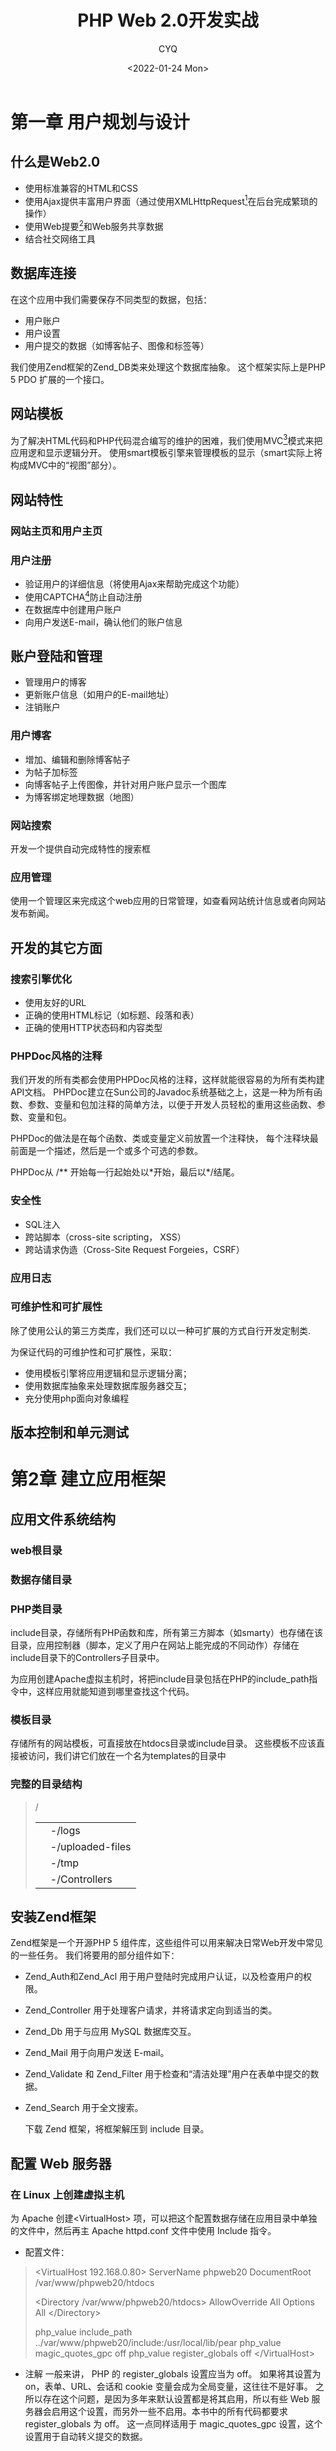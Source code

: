 #+title: PHP Web 2.0开发实战
#+author: CYQ
#+date:<2022-01-24 Mon>
#+options: ^:{}
#+LANGUAGE: zh-CN
#+html_head: <link rel="stylesheet" type="text/css" href="./css/worg.css"/>

* 第一章 用户规划与设计
** 什么是Web2.0
- 使用标准兼容的HTML和CSS
- 使用Ajax提供丰富用户界面（通过使用XMLHttpRequest[fn:1]在后台完成繁琐的操作）
- 使用Web提要[fn:2]和Web服务共享数据
- 结合社交网络工具
** 数据库连接
在这个应用中我们需要保存不同类型的数据，包括：

- 用户账户
- 用户设置
- 用户提交的数据（如博客帖子、图像和标签等）

我们使用Zend框架的Zend_DB类来处理这个数据库抽象。 这个框架实际上是PHP 5  PDO 扩展的一个接口。

** 网站模板
为了解决HTML代码和PHP代码混合编写的维护的困难，我们使用MVC[fn:3]模式来把应用逻和显示逻辑分开。 使用smart模板引擎来管理模板的显示（smart实际上将构成MVC中的“视图”部分）。

** 网站特性
*** 网站主页和用户主页
*** 用户注册
- 验证用户的详细信息（将使用Ajax来帮助完成这个功能）
- 使用CAPTCHA[fn:4]防止自动注册
- 在数据库中创建用户账户
- 向用户发送E-mail，确认他们的账户信息

** 账户登陆和管理
- 管理用户的博客
- 更新账户信息（如用户的E-mail地址）
- 注销账户

*** 用户博客
- 增加、编辑和删除博客帖子
- 为帖子加标签
- 向博客帖子上传图像，并针对用户账户显示一个图库
- 为博客绑定地理数据（地图）

*** 网站搜索
开发一个提供自动完成特性的搜索框
*** 应用管理
使用一个管理区来完成这个web应用的日常管理，如查看网站统计信息或者向网站发布新闻。
** 开发的其它方面
*** 搜索引擎优化
- 使用友好的URL
- 正确的使用HTML标记（如标题、段落和表）
- 正确的使用HTTP状态码和内容类型
*** PHPDoc风格的注释
我们开发的所有类都会使用PHPDoc风格的注释，这样就能很容易的为所有类构建API文档。 PHPDoc建立在Sun公司的Javadoc系统基础之上，这是一种为所有函数、参数、变量和包加注释的简单方法，以便于开发人员轻松的重用这些函数、参数、变量和包。

PHPDoc的做法是在每个函数、类或变量定义前放置一个注释快， 每个注释块最前面是一个描述，然后是一个或多个可选的参数。

PHPDoc从 /** 开始每一行起始处以*开始，最后以*/结尾。
*** 安全性
- SQL注入
- 跨站脚本（cross-site scripting， XSS）
- 跨站请求伪造（Cross-Site Request Forgeies，CSRF）
*** 应用日志
*** 可维护性和可扩展性
除了使用公认的第三方类库，我们还可以以一种可扩展的方式自行开发定制类.

为保证代码的可维护性和可扩展性，采取：
- 使用模板引擎将应用逻辑和显示逻辑分离；
- 使用数据库抽象来处理数据库服务器交互；
- 充分使用php面向对象编程
** 版本控制和单元测试

* 第2章 建立应用框架
** 应用文件系统结构
*** web根目录
*** 数据存储目录
*** PHP类目录
include目录，存储所有PHP函数和库，所有第三方脚本（如smarty）也存储在该目录，应用控制器（脚本，定义了用户在网站上能完成的不同动作）存储在include目录下的Controllers子目录中。

为应用创建Apache虚拟主机时，将把include目录包括在PHP的include_path指令中，这样应用就能知道到哪里查找这个代码。
*** 模板目录
存储所有的网站模板，可直接放在htdocs目录或include目录。 这些模板不应该直接被访问，我们讲它们放在一个名为templates的目录中
*** 完整的目录结构
#+begin_quote
/
|-/data
| |-/logs
| |-/uploaded-files
| |-/tmp
|-/htdocs
|-/include
| |-/Controllers
|-/templates
#+end_quote
** 安装Zend框架
Zend框架是一个开源PHP 5 组件库，这些组件可以用来解决日常Web开发中常见的一些任务。 我们将要用的部分组件如下：

- Zend_Auth和Zend_Acl  用于用户登陆时完成用户认证，以及检查用户的权限。
- Zend_Controller  用于处理客户请求，并将请求定向到适当的类。
- Zend_Db  用于与应用 MySQL 数据库交互。
- Zend_Mail  用于向用户发送 E-mail。
- Zend_Validate 和 Zend_Filter  用于检查和“清洁处理”用户在表单中提交的数据。
- Zend_Search  用于全文搜索。

  下载 Zend 框架，将框架解压到 include 目录。
** 配置 Web 服务器
*** 在 Linux 上创建虚拟主机
为 Apache 创建<VirtualHost> 项，可以把这个配置数据存储在应用目录中单独的文件中，然后再主 Apache httpd.conf 文件中使用 Include 指令。

- 配置文件：
#+begin_quote
<VirtualHost 192.168.0.80>
     ServerName phpweb20
     DocumentRoot /var/www/phpweb20/htdocs

     <Directory /var/www/phpweb20/htdocs>
          AllowOverride All
          Options All
     </Directory>


     php_value include_path ../var/www/phpweb20/include:/usr/local/lib/pear
     php_value magic_quotes_gpc off
     php_value register_globals off
 </VirtualHost>    
#+end_quote

- 注解
  一般来讲， PHP 的 register_globals 设置应当为 off。 如果将其设置为 on，表单、URL、会话和 cookie 变量会成为全局变量，这往往不是好事。 之所以存在这个问题，是因为多年来默认设置都是将其启用，所以有些 Web 服务器会启用这个设置，而另外一些不启用。本书中的所有代码都要求 register_globals 为 off。 这一点同样适用于 magic_quotes_gpc 设置，这个设置用于自动转义提交的数据。
*** 重启 web 服务器
# apachectl restart

** 建立数据库
#+begin_src sql
  mysql -u root
  mysql> CREATE DATABASE phpweb20;
  mysql> use phpweb20;
  mysql> grant all on phpweb20.* to phpweb20@localhost indentified by 'myPassword';    
#+end_src

** 使用 MVC 模式
- 模型（Model） 应用逻辑，完成应用中最艰巨的工作，如与数据库交互，处理信用卡交易，或者向用户发送 E-mail。
- 视图（View） 视图表示用户界面，对于这个应用，视图通常是 HTML 代码，我们将使用 smarty 模板引擎来管理应用的视图。
- 控制器（Controller） 控制器将视图与模型连接起来，也就是说，它会响应事件（如用户提交一个 Web 表单），还可能通过与模型交互来更新应用的状态。 我们将使用 Zend_Controlloer 类来处理 MVC 的控制器，所有用户请求都会由这个类处理，然后可能得到一个新的 Web 页面显示给用户（使用 smarty）
* 脚注
[fn:1] XMLHttpRequest是一个JavaScript API，允许在用户查看网发出一个后台HTTP请求。 这说明，可以根据_来自服务器的一个响应更新当前页，而无需用户导航到网站的另一个页面。 “建立一个Ajax请求”（或类似说法），一般是指使用XMLHttpRequest在后台完成一个HTTP请求。

[fn:2] 如RSS或Atom

[fn:3] MVC（MOdel-Vies-Controller，模型-视图-控制器），一种专门描述应用逻辑与显示逻辑分离的设计模式。

[fn:4] CAPTCHA 通常是由一系列随机字符组成的一个图像，用户提交表单时必须输入这些字符。 这种技术用来区分是自然人还是计算机。
